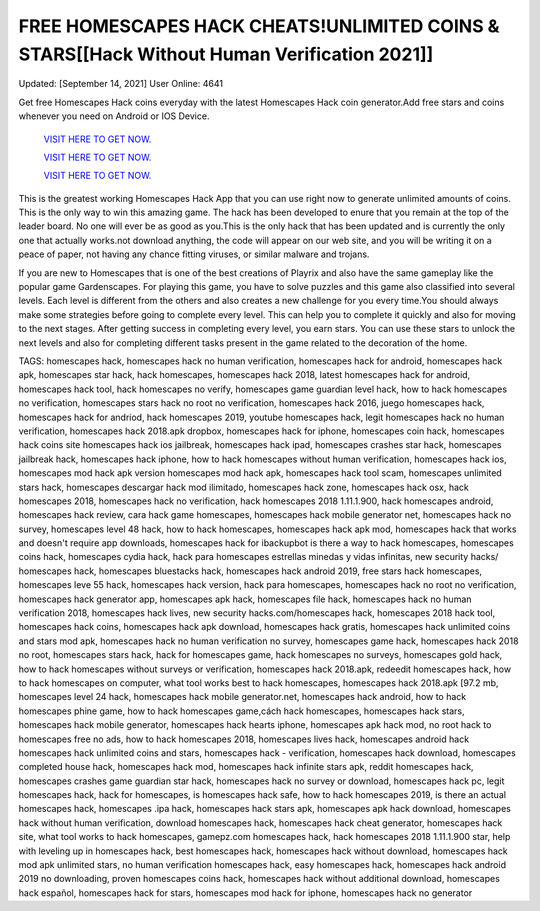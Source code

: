 FREE HOMESCAPES HACK CHEATS!UNLIMITED COINS & STARS[[Hack Without Human Verification 2021]]
~~~~~~~~~~~~
Updated: [September 14, 2021] User Online: 4641

Get free Homescapes Hack coins everyday with the latest Homescapes Hack coin generator.Add free stars and coins
whenever you need on Android or IOS Device.

  `VISIT HERE TO GET NOW.
  <https://codesrbx.com/7364da0>`_

  `VISIT HERE TO GET NOW.
  <https://codesrbx.com/7364da0>`_

  `VISIT HERE TO GET NOW.
  <https://codesrbx.com/7364da0>`_


This is the greatest working Homescapes Hack App that you can use right now to generate unlimited amounts of coins. This is the only way to win this amazing game. The hack has been developed to enure that you remain at the top of the leader board. No one will ever be as good as you.This is the only hack that has been updated and is currently the only one that actually works.not download anything, the code will appear on our web site, and you will be writing it on a peace of paper, not having any chance fitting viruses, or similar malware and trojans.

If you are new to Homescapes that is one of the best creations of Playrix and also have the same gameplay like the popular game Gardenscapes. For playing this game, you have to solve puzzles and this game also classified into several levels. Each level is different from the others and also creates a new challenge for you every time.You should always make some strategies before going to complete every level. This can help you to complete it quickly and also for moving to the next stages. After getting success in completing every level, you earn stars. You can use these stars to unlock the next levels and also for completing different tasks present in the game related to the decoration of the home.


TAGS: homescapes hack, homescapes hack no human verification, homescapes hack for android, homescapes hack apk, homescapes star hack, hack homescapes, homescapes hack 2018, latest homescapes hack for android, homescapes hack tool, hack homescapes no verify, homescapes game guardian level hack, how to hack homescapes no verification, homescapes stars hack no root no verification, homescapes hack 2016, juego homescapes hack, homescapes hack for andriod, hack homescapes 2019, youtube homescapes hack, legit homescapes hack no human verification, homescapes hack 2018.apk dropbox, homescapes hack for iphone, homescapes coin hack, homescapes hack coins site homescapes hack ios jailbreak, homescapes hack ipad, homescapes crashes star hack, homescapes jailbreak hack, homescapes hack iphone, how to hack homescapes without human verification, homescapes hack ios, homescapes mod hack apk version homescapes mod hack apk, homescapes hack tool scam, homescapes unlimited stars hack, homescapes descargar hack mod ilimitado, homescapes hack zone, homescapes hack osx, hack homescapes 2018, homescapes hack no verification, hack homescapes 2018 1.11.1.900, hack homescapes android, homescapes hack review, cara hack game homescapes, homescapes hack mobile generator net, homescapes hack no survey, homescapes level 48 hack, how to hack homescapes, homescapes hack apk mod, homescapes hack that works and doesn't require app downloads, homescapes hack for ibackupbot is there a way to hack homescapes, homescapes coins hack, homescapes cydia hack, hack para homescapes estrellas minedas y vidas infinitas, new security hacks/ homescapes hack, homescapes bluestacks hack, homescapes hack android 2019, free stars hack homescapes, homescapes leve 55 hack, homescapes hack version, hack para homescapes, homescapes hack no root no verification, homescapes hack generator app, homescapes apk hack, homescapes file hack, homescapes hack no human verification 2018, homescapes hack lives, new security hacks.com/homescapes hack, homescapes 2018 hack tool, homescapes hack coins, homescapes hack apk download, homescapes hack gratis, homescapes hack unlimited coins and stars mod apk, homescapes hack no human verification no survey, homescapes game hack, homescapes hack 2018 no root, homescapes stars hack, hack for homescapes game, hack homescapes no surveys, homescapes gold hack, how to hack homescapes without surveys or verification, homescapes hack 2018.apk, redeedit homescapes hack, how to hack homescapes on computer, what tool works best to hack homescapes, homescapes hack 2018.apk [97.2 mb, homescapes level 24 hack, homescapes hack mobile generator.net, homescapes hack android, how to hack homescapes phine game, how to hack homescapes game,cách hack homescapes, homescapes hack stars, homescapes hack mobile generator, homescapes hack hearts iphone, homescapes apk hack mod, no root hack to homescapes free no ads, how to hack homescapes 2018, homescapes lives hack,
homescapes android hack homescapes hack unlimited coins and stars, homescapes hack - verification, homescapes hack download, homescapes completed house hack, homescapes hack mod, homescapes hack infinite stars apk, reddit homescapes hack, homescapes crashes game guardian star hack, homescapes hack no survey or download, homescapes hack pc, legit homescapes hack, hack for homescapes, is homescapes hack safe, how to hack homescapes 2019, is there an actual homescapes hack, homescapes .ipa hack, homescapes hack stars apk, homescapes apk hack download, homescapes hack without human verification, download homescapes hack, homescapes hack cheat generator, homescapes hack site, what tool works to hack homescapes, gamepz.com homescapes hack, hack homescapes 2018 1.11.1.900 star, help with leveling up in homescapes hack, best homescapes hack, homescapes hack without download, homescapes hack mod apk unlimited stars, no human verification homescapes hack, easy homescapes hack, homescapes hack android 2019 no downloading, proven homescapes coins hack, homescapes hack without additional download, homescapes hack español, homescapes hack for stars, homescapes mod hack for iphone, homescapes hack no generator
